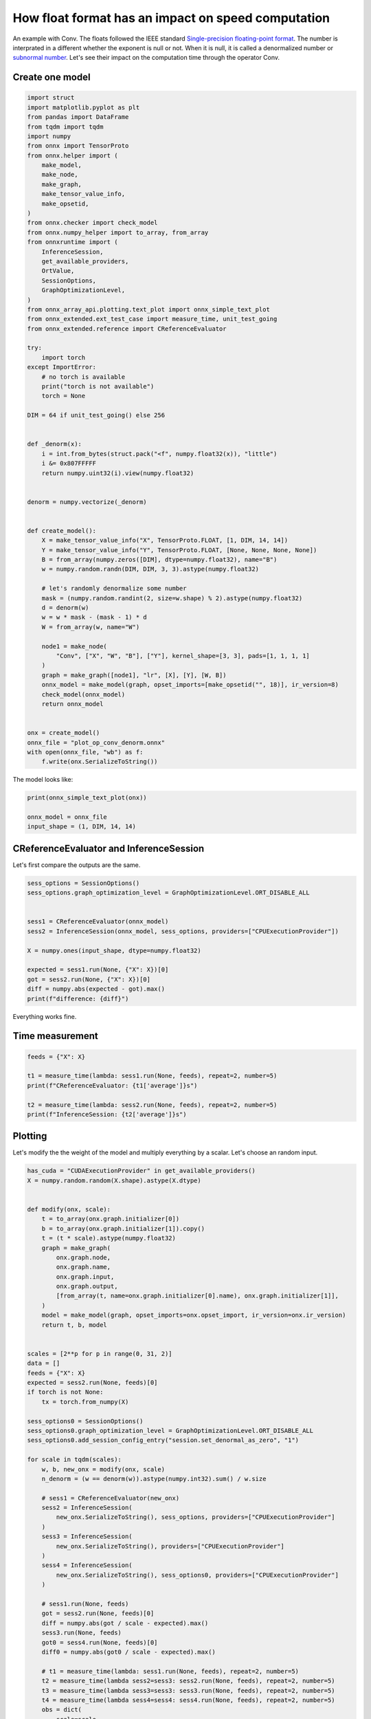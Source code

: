 
.. DO NOT EDIT.
.. THIS FILE WAS AUTOMATICALLY GENERATED BY SPHINX-GALLERY.
.. TO MAKE CHANGES, EDIT THE SOURCE PYTHON FILE:
.. "auto_examples/plot_op_conv_denorm.py"
.. LINE NUMBERS ARE GIVEN BELOW.

.. only:: html

    .. note::
        :class: sphx-glr-download-link-note

        :ref:`Go to the end <sphx_glr_download_auto_examples_plot_op_conv_denorm.py>`
        to download the full example code.

.. rst-class:: sphx-glr-example-title

.. _sphx_glr_auto_examples_plot_op_conv_denorm.py:


How float format has an impact on speed computation
===================================================

An example with Conv. The floats followed the IEEE standard
`Single-precision floating-point format
<https://en.wikipedia.org/wiki/Single-precision_floating-point_format>`_.
The number is interprated in a different whether the exponent is null
or not. When it is null, it is called a denormalized number
or `subnormal number <https://en.wikipedia.org/wiki/Subnormal_number>`_.
Let's see their impact on the computation time through the operator Conv.

Create one model
++++++++++++++++

.. GENERATED FROM PYTHON SOURCE LINES 16-88

.. code-block:: Python


    import struct
    import matplotlib.pyplot as plt
    from pandas import DataFrame
    from tqdm import tqdm
    import numpy
    from onnx import TensorProto
    from onnx.helper import (
        make_model,
        make_node,
        make_graph,
        make_tensor_value_info,
        make_opsetid,
    )
    from onnx.checker import check_model
    from onnx.numpy_helper import to_array, from_array
    from onnxruntime import (
        InferenceSession,
        get_available_providers,
        OrtValue,
        SessionOptions,
        GraphOptimizationLevel,
    )
    from onnx_array_api.plotting.text_plot import onnx_simple_text_plot
    from onnx_extended.ext_test_case import measure_time, unit_test_going
    from onnx_extended.reference import CReferenceEvaluator

    try:
        import torch
    except ImportError:
        # no torch is available
        print("torch is not available")
        torch = None

    DIM = 64 if unit_test_going() else 256


    def _denorm(x):
        i = int.from_bytes(struct.pack("<f", numpy.float32(x)), "little")
        i &= 0x807FFFFF
        return numpy.uint32(i).view(numpy.float32)


    denorm = numpy.vectorize(_denorm)


    def create_model():
        X = make_tensor_value_info("X", TensorProto.FLOAT, [1, DIM, 14, 14])
        Y = make_tensor_value_info("Y", TensorProto.FLOAT, [None, None, None, None])
        B = from_array(numpy.zeros([DIM], dtype=numpy.float32), name="B")
        w = numpy.random.randn(DIM, DIM, 3, 3).astype(numpy.float32)

        # let's randomly denormalize some number
        mask = (numpy.random.randint(2, size=w.shape) % 2).astype(numpy.float32)
        d = denorm(w)
        w = w * mask - (mask - 1) * d
        W = from_array(w, name="W")

        node1 = make_node(
            "Conv", ["X", "W", "B"], ["Y"], kernel_shape=[3, 3], pads=[1, 1, 1, 1]
        )
        graph = make_graph([node1], "lr", [X], [Y], [W, B])
        onnx_model = make_model(graph, opset_imports=[make_opsetid("", 18)], ir_version=8)
        check_model(onnx_model)
        return onnx_model


    onx = create_model()
    onnx_file = "plot_op_conv_denorm.onnx"
    with open(onnx_file, "wb") as f:
        f.write(onx.SerializeToString())








.. GENERATED FROM PYTHON SOURCE LINES 89-90

The model looks like:

.. GENERATED FROM PYTHON SOURCE LINES 90-96

.. code-block:: Python


    print(onnx_simple_text_plot(onx))

    onnx_model = onnx_file
    input_shape = (1, DIM, 14, 14)





.. rst-class:: sphx-glr-script-out

 .. code-block:: none

    opset: domain='' version=18
    input: name='X' type=dtype('float32') shape=[1, 256, 14, 14]
    init: name='W' type=float32 shape=(256, 256, 3, 3)
    init: name='B' type=float32 shape=(256,)
    Conv(X, W, B, kernel_shape=[3,3], pads=[1,1,1,1]) -> Y
    output: name='Y' type=dtype('float32') shape=['', '', '', '']




.. GENERATED FROM PYTHON SOURCE LINES 97-100

CReferenceEvaluator and InferenceSession
++++++++++++++++++++++++++++++++++++++++
Let's first compare the outputs are the same.

.. GENERATED FROM PYTHON SOURCE LINES 100-115

.. code-block:: Python


    sess_options = SessionOptions()
    sess_options.graph_optimization_level = GraphOptimizationLevel.ORT_DISABLE_ALL


    sess1 = CReferenceEvaluator(onnx_model)
    sess2 = InferenceSession(onnx_model, sess_options, providers=["CPUExecutionProvider"])

    X = numpy.ones(input_shape, dtype=numpy.float32)

    expected = sess1.run(None, {"X": X})[0]
    got = sess2.run(None, {"X": X})[0]
    diff = numpy.abs(expected - got).max()
    print(f"difference: {diff}")





.. rst-class:: sphx-glr-script-out

 .. code-block:: none

    difference: 3.814697265625e-05




.. GENERATED FROM PYTHON SOURCE LINES 116-120

Everything works fine.

Time measurement
++++++++++++++++

.. GENERATED FROM PYTHON SOURCE LINES 120-129

.. code-block:: Python


    feeds = {"X": X}

    t1 = measure_time(lambda: sess1.run(None, feeds), repeat=2, number=5)
    print(f"CReferenceEvaluator: {t1['average']}s")

    t2 = measure_time(lambda: sess2.run(None, feeds), repeat=2, number=5)
    print(f"InferenceSession: {t2['average']}s")





.. rst-class:: sphx-glr-script-out

 .. code-block:: none

    CReferenceEvaluator: 0.24311020170007394s
    InferenceSession: 0.10518623190000653s




.. GENERATED FROM PYTHON SOURCE LINES 130-135

Plotting
++++++++

Let's modify the the weight of the model and multiply everything by a scalar.
Let's choose an random input.

.. GENERATED FROM PYTHON SOURCE LINES 135-248

.. code-block:: Python

    has_cuda = "CUDAExecutionProvider" in get_available_providers()
    X = numpy.random.random(X.shape).astype(X.dtype)


    def modify(onx, scale):
        t = to_array(onx.graph.initializer[0])
        b = to_array(onx.graph.initializer[1]).copy()
        t = (t * scale).astype(numpy.float32)
        graph = make_graph(
            onx.graph.node,
            onx.graph.name,
            onx.graph.input,
            onx.graph.output,
            [from_array(t, name=onx.graph.initializer[0].name), onx.graph.initializer[1]],
        )
        model = make_model(graph, opset_imports=onx.opset_import, ir_version=onx.ir_version)
        return t, b, model


    scales = [2**p for p in range(0, 31, 2)]
    data = []
    feeds = {"X": X}
    expected = sess2.run(None, feeds)[0]
    if torch is not None:
        tx = torch.from_numpy(X)

    sess_options0 = SessionOptions()
    sess_options0.graph_optimization_level = GraphOptimizationLevel.ORT_DISABLE_ALL
    sess_options0.add_session_config_entry("session.set_denormal_as_zero", "1")

    for scale in tqdm(scales):
        w, b, new_onx = modify(onx, scale)
        n_denorm = (w == denorm(w)).astype(numpy.int32).sum() / w.size

        # sess1 = CReferenceEvaluator(new_onx)
        sess2 = InferenceSession(
            new_onx.SerializeToString(), sess_options, providers=["CPUExecutionProvider"]
        )
        sess3 = InferenceSession(
            new_onx.SerializeToString(), providers=["CPUExecutionProvider"]
        )
        sess4 = InferenceSession(
            new_onx.SerializeToString(), sess_options0, providers=["CPUExecutionProvider"]
        )

        # sess1.run(None, feeds)
        got = sess2.run(None, feeds)[0]
        diff = numpy.abs(got / scale - expected).max()
        sess3.run(None, feeds)
        got0 = sess4.run(None, feeds)[0]
        diff0 = numpy.abs(got0 / scale - expected).max()

        # t1 = measure_time(lambda: sess1.run(None, feeds), repeat=2, number=5)
        t2 = measure_time(lambda sess2=sess3: sess2.run(None, feeds), repeat=2, number=5)
        t3 = measure_time(lambda sess3=sess3: sess3.run(None, feeds), repeat=2, number=5)
        t4 = measure_time(lambda sess4=sess4: sess4.run(None, feeds), repeat=2, number=5)
        obs = dict(
            scale=scale,
            ort=t2["average"],
            diff=diff,
            diff0=diff0,
            ort0=t4["average"],
            n_denorm=n_denorm,
        )
        # obs["ref"]=t1["average"]
        obs["ort-opt"] = t3["average"]

        if torch is not None:
            tw = torch.from_numpy(w)
            tb = torch.from_numpy(b)
            torch.nn.functional.conv2d(tx, tw, tb, padding=1)
            t3 = measure_time(
                lambda tx=tx, tw=tw, tb=tb: torch.nn.functional.conv2d(
                    tx, tw, tb, padding=1
                ),
                repeat=2,
                number=5,
            )
            obs["torch"] = t3["average"]

        if has_cuda:
            sess2 = InferenceSession(
                new_onx.SerializeToString(),
                sess_options,
                providers=["CUDAExecutionProvider"],
            )
            sess3 = InferenceSession(
                new_onx.SerializeToString(), providers=["CUDAExecutionProvider"]
            )
            x_ortvalue = OrtValue.ortvalue_from_numpy(X, "cuda", 0)
            cuda_feeds = {"X": x_ortvalue}
            sess2.run_with_ort_values(None, cuda_feeds)
            sess3.run_with_ort_values(None, cuda_feeds)
            t2 = measure_time(
                lambda sess2=sess2, cuda_feeds=cuda_feeds: sess2.run(None, cuda_feeds),
                repeat=2,
                number=5,
            )
            t3 = measure_time(
                lambda sess3=sess3, cuda_feeds=cuda_feeds: sess3.run(None, cuda_feeds),
                repeat=2,
                number=5,
            )
            obs["ort-cuda"] = t2["average"]
            obs["ort-cuda-opt"] = t2["average"]

        data.append(obs)
        if unit_test_going() and len(data) >= 2:
            break

    df = DataFrame(data)
    df





.. rst-class:: sphx-glr-script-out

 .. code-block:: none

      0%|          | 0/16 [00:00<?, ?it/s]      6%|▋         | 1/16 [00:09<02:16,  9.10s/it]     12%|█▎        | 2/16 [00:16<01:52,  8.07s/it]     19%|█▉        | 3/16 [00:21<01:24,  6.49s/it]     25%|██▌       | 4/16 [00:24<01:02,  5.18s/it]     31%|███▏      | 5/16 [00:26<00:46,  4.22s/it]     38%|███▊      | 6/16 [00:28<00:34,  3.46s/it]     44%|████▍     | 7/16 [00:29<00:23,  2.59s/it]     50%|█████     | 8/16 [00:31<00:19,  2.40s/it]     56%|█████▋    | 9/16 [00:33<00:16,  2.34s/it]     62%|██████▎   | 10/16 [00:35<00:13,  2.21s/it]     69%|██████▉   | 11/16 [00:37<00:10,  2.16s/it]     75%|███████▌  | 12/16 [00:39<00:08,  2.10s/it]     81%|████████▏ | 13/16 [00:41<00:06,  2.06s/it]     88%|████████▊ | 14/16 [00:43<00:03,  2.00s/it]     94%|█████████▍| 15/16 [00:45<00:02,  2.03s/it]    100%|██████████| 16/16 [00:47<00:00,  2.05s/it]    100%|██████████| 16/16 [00:47<00:00,  2.98s/it]


.. raw:: html

    <div class="output_subarea output_html rendered_html output_result">
    <div>
    <style scoped>
        .dataframe tbody tr th:only-of-type {
            vertical-align: middle;
        }

        .dataframe tbody tr th {
            vertical-align: top;
        }

        .dataframe thead th {
            text-align: right;
        }
    </style>
    <table border="1" class="dataframe">
      <thead>
        <tr style="text-align: right;">
          <th></th>
          <th>scale</th>
          <th>ort</th>
          <th>diff</th>
          <th>diff0</th>
          <th>ort0</th>
          <th>n_denorm</th>
          <th>ort-opt</th>
          <th>torch</th>
          <th>ort-cuda</th>
          <th>ort-cuda-opt</th>
        </tr>
      </thead>
      <tbody>
        <tr>
          <th>0</th>
          <td>1</td>
          <td>0.156199</td>
          <td>0.0</td>
          <td>0.0</td>
          <td>0.062684</td>
          <td>0.500083</td>
          <td>0.187550</td>
          <td>0.144908</td>
          <td>0.000963</td>
          <td>0.000963</td>
        </tr>
        <tr>
          <th>1</th>
          <td>4</td>
          <td>0.154844</td>
          <td>0.0</td>
          <td>0.0</td>
          <td>0.043293</td>
          <td>0.160775</td>
          <td>0.170501</td>
          <td>0.123783</td>
          <td>0.000984</td>
          <td>0.000984</td>
        </tr>
        <tr>
          <th>2</th>
          <td>16</td>
          <td>0.095752</td>
          <td>0.0</td>
          <td>0.0</td>
          <td>0.004405</td>
          <td>0.043325</td>
          <td>0.069740</td>
          <td>0.061111</td>
          <td>0.001020</td>
          <td>0.001020</td>
        </tr>
        <tr>
          <th>3</th>
          <td>64</td>
          <td>0.061585</td>
          <td>0.0</td>
          <td>0.0</td>
          <td>0.011507</td>
          <td>0.010981</td>
          <td>0.026801</td>
          <td>0.043920</td>
          <td>0.001163</td>
          <td>0.001163</td>
        </tr>
        <tr>
          <th>4</th>
          <td>256</td>
          <td>0.010413</td>
          <td>0.0</td>
          <td>0.0</td>
          <td>0.005159</td>
          <td>0.002725</td>
          <td>0.019434</td>
          <td>0.048446</td>
          <td>0.001173</td>
          <td>0.001173</td>
        </tr>
        <tr>
          <th>5</th>
          <td>1024</td>
          <td>0.006191</td>
          <td>0.0</td>
          <td>0.0</td>
          <td>0.003132</td>
          <td>0.000676</td>
          <td>0.006359</td>
          <td>0.050403</td>
          <td>0.001066</td>
          <td>0.001066</td>
        </tr>
        <tr>
          <th>6</th>
          <td>4096</td>
          <td>0.003375</td>
          <td>0.0</td>
          <td>0.0</td>
          <td>0.004744</td>
          <td>0.000175</td>
          <td>0.003618</td>
          <td>0.045769</td>
          <td>0.000968</td>
          <td>0.000968</td>
        </tr>
        <tr>
          <th>7</th>
          <td>16384</td>
          <td>0.004036</td>
          <td>0.0</td>
          <td>0.0</td>
          <td>0.004811</td>
          <td>0.000051</td>
          <td>0.002370</td>
          <td>0.053160</td>
          <td>0.000932</td>
          <td>0.000932</td>
        </tr>
        <tr>
          <th>8</th>
          <td>65536</td>
          <td>0.002530</td>
          <td>0.0</td>
          <td>0.0</td>
          <td>0.003183</td>
          <td>0.000012</td>
          <td>0.001950</td>
          <td>0.052576</td>
          <td>0.001325</td>
          <td>0.001325</td>
        </tr>
        <tr>
          <th>9</th>
          <td>262144</td>
          <td>0.002102</td>
          <td>0.0</td>
          <td>0.0</td>
          <td>0.006105</td>
          <td>0.000003</td>
          <td>0.001447</td>
          <td>0.048384</td>
          <td>0.001113</td>
          <td>0.001113</td>
        </tr>
        <tr>
          <th>10</th>
          <td>1048576</td>
          <td>0.001741</td>
          <td>0.0</td>
          <td>0.0</td>
          <td>0.006818</td>
          <td>0.000002</td>
          <td>0.002383</td>
          <td>0.053994</td>
          <td>0.001005</td>
          <td>0.001005</td>
        </tr>
        <tr>
          <th>11</th>
          <td>4194304</td>
          <td>0.002303</td>
          <td>0.0</td>
          <td>0.0</td>
          <td>0.005157</td>
          <td>0.000000</td>
          <td>0.001898</td>
          <td>0.052280</td>
          <td>0.001030</td>
          <td>0.001030</td>
        </tr>
        <tr>
          <th>12</th>
          <td>16777216</td>
          <td>0.001957</td>
          <td>0.0</td>
          <td>0.0</td>
          <td>0.004590</td>
          <td>0.000000</td>
          <td>0.001984</td>
          <td>0.053999</td>
          <td>0.001064</td>
          <td>0.001064</td>
        </tr>
        <tr>
          <th>13</th>
          <td>67108864</td>
          <td>0.002443</td>
          <td>0.0</td>
          <td>0.0</td>
          <td>0.003962</td>
          <td>0.000000</td>
          <td>0.002913</td>
          <td>0.033591</td>
          <td>0.000920</td>
          <td>0.000920</td>
        </tr>
        <tr>
          <th>14</th>
          <td>268435456</td>
          <td>0.001933</td>
          <td>0.0</td>
          <td>0.0</td>
          <td>0.002624</td>
          <td>0.000000</td>
          <td>0.002063</td>
          <td>0.046651</td>
          <td>0.001029</td>
          <td>0.001029</td>
        </tr>
        <tr>
          <th>15</th>
          <td>1073741824</td>
          <td>0.002474</td>
          <td>0.0</td>
          <td>0.0</td>
          <td>0.005869</td>
          <td>0.000000</td>
          <td>0.002010</td>
          <td>0.049193</td>
          <td>0.001098</td>
          <td>0.001098</td>
        </tr>
      </tbody>
    </table>
    </div>
    </div>
    <br />
    <br />

.. GENERATED FROM PYTHON SOURCE LINES 249-250

Finally.

.. GENERATED FROM PYTHON SOURCE LINES 250-263

.. code-block:: Python


    dfp = df.drop(["diff", "diff0", "n_denorm"], axis=1).set_index("scale")
    fig, ax = plt.subplots(1, 2, figsize=(10, 4))
    dfp.plot(ax=ax[0], logx=True, logy=True, title="Comparison of Conv processing time")
    df[["n_denorm"]].plot(
        ax=ax[1], logx=True, logy=True, title="Ratio of denormalized numbers"
    )

    fig.tight_layout()
    fig.savefig("plot_op_conv_denorm.png")
    # plt.show()





.. image-sg:: /auto_examples/images/sphx_glr_plot_op_conv_denorm_001.png
   :alt: Comparison of Conv processing time, Ratio of denormalized numbers
   :srcset: /auto_examples/images/sphx_glr_plot_op_conv_denorm_001.png
   :class: sphx-glr-single-img





.. GENERATED FROM PYTHON SOURCE LINES 264-268

Conclusion
++++++++++

Denormalized numbers should be avoided.


.. rst-class:: sphx-glr-timing

   **Total running time of the script:** (0 minutes 52.821 seconds)


.. _sphx_glr_download_auto_examples_plot_op_conv_denorm.py:

.. only:: html

  .. container:: sphx-glr-footer sphx-glr-footer-example

    .. container:: sphx-glr-download sphx-glr-download-jupyter

      :download:`Download Jupyter notebook: plot_op_conv_denorm.ipynb <plot_op_conv_denorm.ipynb>`

    .. container:: sphx-glr-download sphx-glr-download-python

      :download:`Download Python source code: plot_op_conv_denorm.py <plot_op_conv_denorm.py>`

    .. container:: sphx-glr-download sphx-glr-download-zip

      :download:`Download zipped: plot_op_conv_denorm.zip <plot_op_conv_denorm.zip>`


.. only:: html

 .. rst-class:: sphx-glr-signature

    `Gallery generated by Sphinx-Gallery <https://sphinx-gallery.github.io>`_
